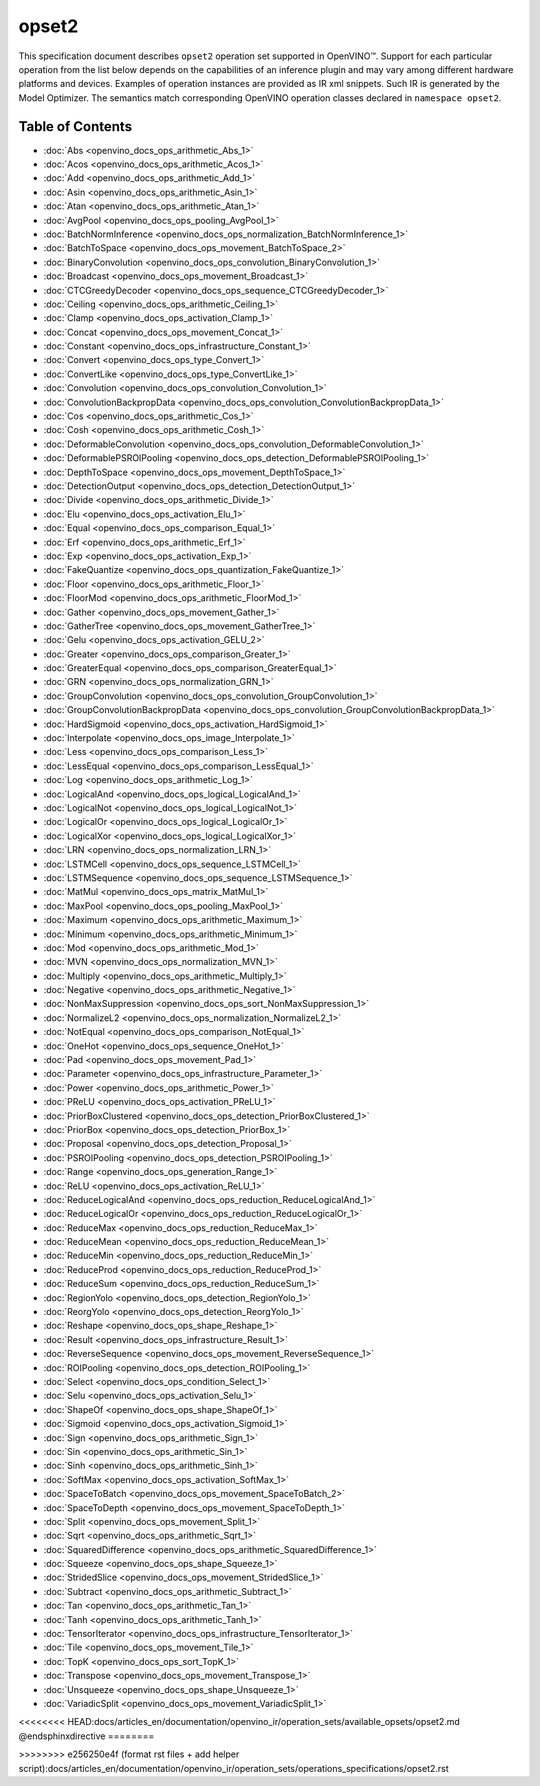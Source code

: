 .. {#openvino_docs_ops_opset2}

opset2
======


.. meta::
  :description: Explore the examples of operation instances expressed as IR
                XML snippets in the opset2 operation set, supported in OpenVINO™
                toolkit.

This specification document describes ``opset2`` operation set supported in OpenVINO™.
Support for each particular operation from the list below depends on the capabilities of an inference plugin
and may vary among different hardware platforms and devices. Examples of operation instances are provided as IR xml
snippets. Such IR is generated by the Model Optimizer. The semantics match corresponding OpenVINO operation classes
declared in ``namespace opset2``.


Table of Contents
######################

* :doc:`Abs <openvino_docs_ops_arithmetic_Abs_1>`
* :doc:`Acos <openvino_docs_ops_arithmetic_Acos_1>`
* :doc:`Add <openvino_docs_ops_arithmetic_Add_1>`
* :doc:`Asin <openvino_docs_ops_arithmetic_Asin_1>`
* :doc:`Atan <openvino_docs_ops_arithmetic_Atan_1>`
* :doc:`AvgPool <openvino_docs_ops_pooling_AvgPool_1>`
* :doc:`BatchNormInference <openvino_docs_ops_normalization_BatchNormInference_1>`
* :doc:`BatchToSpace <openvino_docs_ops_movement_BatchToSpace_2>`
* :doc:`BinaryConvolution <openvino_docs_ops_convolution_BinaryConvolution_1>`
* :doc:`Broadcast <openvino_docs_ops_movement_Broadcast_1>`
* :doc:`CTCGreedyDecoder <openvino_docs_ops_sequence_CTCGreedyDecoder_1>`
* :doc:`Ceiling <openvino_docs_ops_arithmetic_Ceiling_1>`
* :doc:`Clamp <openvino_docs_ops_activation_Clamp_1>`
* :doc:`Concat <openvino_docs_ops_movement_Concat_1>`
* :doc:`Constant <openvino_docs_ops_infrastructure_Constant_1>`
* :doc:`Convert <openvino_docs_ops_type_Convert_1>`
* :doc:`ConvertLike <openvino_docs_ops_type_ConvertLike_1>`
* :doc:`Convolution <openvino_docs_ops_convolution_Convolution_1>`
* :doc:`ConvolutionBackpropData <openvino_docs_ops_convolution_ConvolutionBackpropData_1>`
* :doc:`Cos <openvino_docs_ops_arithmetic_Cos_1>`
* :doc:`Cosh <openvino_docs_ops_arithmetic_Cosh_1>`
* :doc:`DeformableConvolution <openvino_docs_ops_convolution_DeformableConvolution_1>`
* :doc:`DeformablePSROIPooling <openvino_docs_ops_detection_DeformablePSROIPooling_1>`
* :doc:`DepthToSpace <openvino_docs_ops_movement_DepthToSpace_1>`
* :doc:`DetectionOutput <openvino_docs_ops_detection_DetectionOutput_1>`
* :doc:`Divide <openvino_docs_ops_arithmetic_Divide_1>`
* :doc:`Elu <openvino_docs_ops_activation_Elu_1>`
* :doc:`Equal <openvino_docs_ops_comparison_Equal_1>`
* :doc:`Erf <openvino_docs_ops_arithmetic_Erf_1>`
* :doc:`Exp <openvino_docs_ops_activation_Exp_1>`
* :doc:`FakeQuantize <openvino_docs_ops_quantization_FakeQuantize_1>`
* :doc:`Floor <openvino_docs_ops_arithmetic_Floor_1>`
* :doc:`FloorMod <openvino_docs_ops_arithmetic_FloorMod_1>`
* :doc:`Gather <openvino_docs_ops_movement_Gather_1>`
* :doc:`GatherTree <openvino_docs_ops_movement_GatherTree_1>`
* :doc:`Gelu <openvino_docs_ops_activation_GELU_2>`
* :doc:`Greater <openvino_docs_ops_comparison_Greater_1>`
* :doc:`GreaterEqual <openvino_docs_ops_comparison_GreaterEqual_1>`
* :doc:`GRN <openvino_docs_ops_normalization_GRN_1>`
* :doc:`GroupConvolution <openvino_docs_ops_convolution_GroupConvolution_1>`
* :doc:`GroupConvolutionBackpropData <openvino_docs_ops_convolution_GroupConvolutionBackpropData_1>`
* :doc:`HardSigmoid <openvino_docs_ops_activation_HardSigmoid_1>`
* :doc:`Interpolate <openvino_docs_ops_image_Interpolate_1>`
* :doc:`Less <openvino_docs_ops_comparison_Less_1>`
* :doc:`LessEqual <openvino_docs_ops_comparison_LessEqual_1>`
* :doc:`Log <openvino_docs_ops_arithmetic_Log_1>`
* :doc:`LogicalAnd <openvino_docs_ops_logical_LogicalAnd_1>`
* :doc:`LogicalNot <openvino_docs_ops_logical_LogicalNot_1>`
* :doc:`LogicalOr <openvino_docs_ops_logical_LogicalOr_1>`
* :doc:`LogicalXor <openvino_docs_ops_logical_LogicalXor_1>`
* :doc:`LRN <openvino_docs_ops_normalization_LRN_1>`
* :doc:`LSTMCell <openvino_docs_ops_sequence_LSTMCell_1>`
* :doc:`LSTMSequence <openvino_docs_ops_sequence_LSTMSequence_1>`
* :doc:`MatMul <openvino_docs_ops_matrix_MatMul_1>`
* :doc:`MaxPool <openvino_docs_ops_pooling_MaxPool_1>`
* :doc:`Maximum <openvino_docs_ops_arithmetic_Maximum_1>`
* :doc:`Minimum <openvino_docs_ops_arithmetic_Minimum_1>`
* :doc:`Mod <openvino_docs_ops_arithmetic_Mod_1>`
* :doc:`MVN <openvino_docs_ops_normalization_MVN_1>`
* :doc:`Multiply <openvino_docs_ops_arithmetic_Multiply_1>`
* :doc:`Negative <openvino_docs_ops_arithmetic_Negative_1>`
* :doc:`NonMaxSuppression <openvino_docs_ops_sort_NonMaxSuppression_1>`
* :doc:`NormalizeL2 <openvino_docs_ops_normalization_NormalizeL2_1>`
* :doc:`NotEqual <openvino_docs_ops_comparison_NotEqual_1>`
* :doc:`OneHot <openvino_docs_ops_sequence_OneHot_1>`
* :doc:`Pad <openvino_docs_ops_movement_Pad_1>`
* :doc:`Parameter <openvino_docs_ops_infrastructure_Parameter_1>`
* :doc:`Power <openvino_docs_ops_arithmetic_Power_1>`
* :doc:`PReLU <openvino_docs_ops_activation_PReLU_1>`
* :doc:`PriorBoxClustered <openvino_docs_ops_detection_PriorBoxClustered_1>`
* :doc:`PriorBox <openvino_docs_ops_detection_PriorBox_1>`
* :doc:`Proposal <openvino_docs_ops_detection_Proposal_1>`
* :doc:`PSROIPooling <openvino_docs_ops_detection_PSROIPooling_1>`
* :doc:`Range <openvino_docs_ops_generation_Range_1>`
* :doc:`ReLU <openvino_docs_ops_activation_ReLU_1>`
* :doc:`ReduceLogicalAnd <openvino_docs_ops_reduction_ReduceLogicalAnd_1>`
* :doc:`ReduceLogicalOr <openvino_docs_ops_reduction_ReduceLogicalOr_1>`
* :doc:`ReduceMax <openvino_docs_ops_reduction_ReduceMax_1>`
* :doc:`ReduceMean <openvino_docs_ops_reduction_ReduceMean_1>`
* :doc:`ReduceMin <openvino_docs_ops_reduction_ReduceMin_1>`
* :doc:`ReduceProd <openvino_docs_ops_reduction_ReduceProd_1>`
* :doc:`ReduceSum <openvino_docs_ops_reduction_ReduceSum_1>`
* :doc:`RegionYolo <openvino_docs_ops_detection_RegionYolo_1>`
* :doc:`ReorgYolo <openvino_docs_ops_detection_ReorgYolo_1>`
* :doc:`Reshape <openvino_docs_ops_shape_Reshape_1>`
* :doc:`Result <openvino_docs_ops_infrastructure_Result_1>`
* :doc:`ReverseSequence <openvino_docs_ops_movement_ReverseSequence_1>`
* :doc:`ROIPooling <openvino_docs_ops_detection_ROIPooling_1>`
* :doc:`Select <openvino_docs_ops_condition_Select_1>`
* :doc:`Selu <openvino_docs_ops_activation_Selu_1>`
* :doc:`ShapeOf <openvino_docs_ops_shape_ShapeOf_1>`
* :doc:`Sigmoid <openvino_docs_ops_activation_Sigmoid_1>`
* :doc:`Sign <openvino_docs_ops_arithmetic_Sign_1>`
* :doc:`Sin <openvino_docs_ops_arithmetic_Sin_1>`
* :doc:`Sinh <openvino_docs_ops_arithmetic_Sinh_1>`
* :doc:`SoftMax <openvino_docs_ops_activation_SoftMax_1>`
* :doc:`SpaceToBatch <openvino_docs_ops_movement_SpaceToBatch_2>`
* :doc:`SpaceToDepth <openvino_docs_ops_movement_SpaceToDepth_1>`
* :doc:`Split <openvino_docs_ops_movement_Split_1>`
* :doc:`Sqrt <openvino_docs_ops_arithmetic_Sqrt_1>`
* :doc:`SquaredDifference <openvino_docs_ops_arithmetic_SquaredDifference_1>`
* :doc:`Squeeze <openvino_docs_ops_shape_Squeeze_1>`
* :doc:`StridedSlice <openvino_docs_ops_movement_StridedSlice_1>`
* :doc:`Subtract <openvino_docs_ops_arithmetic_Subtract_1>`
* :doc:`Tan <openvino_docs_ops_arithmetic_Tan_1>`
* :doc:`Tanh <openvino_docs_ops_arithmetic_Tanh_1>`
* :doc:`TensorIterator <openvino_docs_ops_infrastructure_TensorIterator_1>`
* :doc:`Tile <openvino_docs_ops_movement_Tile_1>`
* :doc:`TopK <openvino_docs_ops_sort_TopK_1>`
* :doc:`Transpose <openvino_docs_ops_movement_Transpose_1>`
* :doc:`Unsqueeze <openvino_docs_ops_shape_Unsqueeze_1>`
* :doc:`VariadicSplit <openvino_docs_ops_movement_VariadicSplit_1>`


<<<<<<<< HEAD:docs/articles_en/documentation/openvino_ir/operation_sets/available_opsets/opset2.md
@endsphinxdirective
========

>>>>>>>> e256250e4f (format rst files + add helper script):docs/articles_en/documentation/openvino_ir/operation_sets/operations_specifications/opset2.rst
